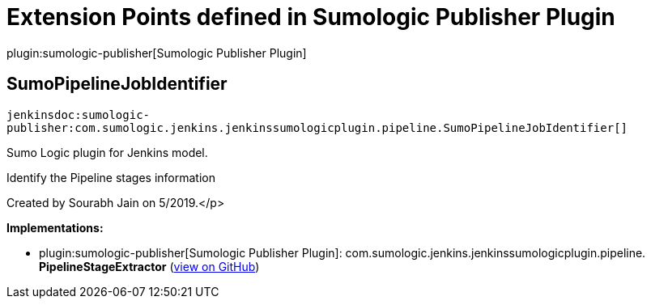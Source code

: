 = Extension Points defined in Sumologic Publisher Plugin

plugin:sumologic-publisher[Sumologic Publisher Plugin]

== SumoPipelineJobIdentifier
`jenkinsdoc:sumologic-publisher:com.sumologic.jenkins.jenkinssumologicplugin.pipeline.SumoPipelineJobIdentifier[]`

+++ Sumo Logic plugin for Jenkins model.+++ +++
<p>+++ +++ Identify the Pipeline stages information+++ +++</p>
<p>+++ +++ Created by Sourabh Jain on 5/2019.+++</p>


**Implementations:**

* plugin:sumologic-publisher[Sumologic Publisher Plugin]: com.+++<wbr/>+++sumologic.+++<wbr/>+++jenkins.+++<wbr/>+++jenkinssumologicplugin.+++<wbr/>+++pipeline.+++<wbr/>+++**PipelineStageExtractor** (link:https://github.com/jenkinsci/sumologic-publisher-plugin/search?q=PipelineStageExtractor&type=Code[view on GitHub])

